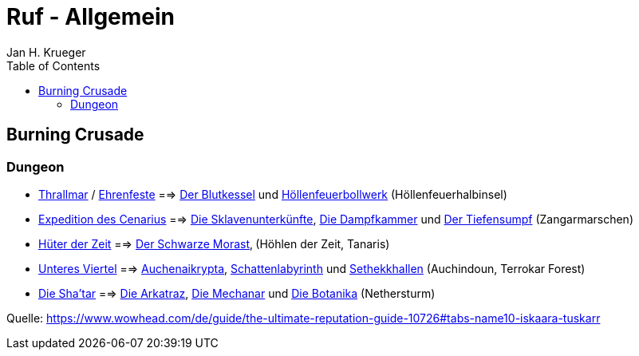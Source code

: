 = {subject}
Jan H. Krueger
:subject: Ruf - Allgemein
:doctype: article
:confidentiality: Open
:listing-caption: Listing
:toc:
:toclevels: 3

== Burning Crusade

=== Dungeon

* https://www.wowhead.com/de/faction=947/thrallmar[Thrallmar] / https://www.wowhead.com/de/faction=946/ehrenfeste[Ehrenfeste] ==> https://www.wowhead.com/de/zone=3713/der-blutkessel[Der Blutkessel] und https://www.wowhead.com/de/zone=3562/höllenfeuerbollwerk[Höllenfeuerbollwerk] (Höllenfeuerhalbinsel)
* https://www.wowhead.com/de/faction=942/expedition-des-cenarius[Expedition des Cenarius] ==> https://www.wowhead.com/de/zone=3717/die-sklavenunterkünfte[Die Sklavenunterkünfte], https://www.wowhead.com/de/zone=3715/die-dampfkammer[Die Dampfkammer] und https://www.wowhead.com/de/zone=3716/der-tiefensumpf[Der Tiefensumpf] (Zangarmarschen)
* https://www.wowhead.com/de/faction=989/hüter-der-zeit[Hüter der Zeit] ==> https://www.wowhead.com/de/zone=2366/der-schwarze-morast[Der Schwarze Morast]‚ (Höhlen der Zeit, Tanaris)
* https://www.wowhead.com/de/faction=1011/unteres-viertel[Unteres Viertel] ==> https://www.wowhead.com/de/zone=3790/auchenaikrypta[Auchenaikrypta], https://www.wowhead.com/de/zone=3789/schattenlabyrinth[Schattenlabyrinth] und https://www.wowhead.com/de/zone=3791/sethekkhallen[Sethekkhallen] (Auchindoun, Terrokar Forest)
* https://www.wowhead.com/de/faction=935/die-shatar[Die Sha'tar] ==> https://www.wowhead.com/de/zone=3848/die-arkatraz[Die Arkatraz], https://www.wowhead.com/de/zone=3849/die-mechanar[Die Mechanar] und https://www.wowhead.com/de/zone=3847/die-botanika[Die Botanika] (Nethersturm)



Quelle: https://www.wowhead.com/de/guide/the-ultimate-reputation-guide-10726#tabs-name10-iskaara-tuskarr